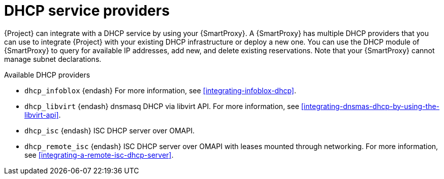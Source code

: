 [id="dhcp-serivce-proviers"]
= DHCP service providers

{Project} can integrate with a DHCP service by using your {SmartProxy}.
A {SmartProxy} has multiple DHCP providers that you can use to integrate {Project} with your existing DHCP infrastructure or deploy a new one.
You can use the DHCP module of {SmartProxy} to query for available IP addresses, add new, and delete existing reservations.
Note that your {SmartProxy} cannot manage subnet declarations.


.Available DHCP providers

* `dhcp_infoblox` {endash} For more information, see xref:integrating-infoblox-dhcp[].

ifndef::satellite[]
* `dhcp_libvirt` {endash} dnsmasq DHCP via libvirt API.
For more information, see xref:integrating-dnsmas-dhcp-by-using-the-libvirt-api[].
endif::[]

* `dhcp_isc` {endash} ISC DHCP server over OMAPI.

* `dhcp_remote_isc` {endash} ISC DHCP server over OMAPI with leases mounted through networking.
For more information, see xref:integrating-a-remote-isc-dhcp-server[].

ifdef::orcharhino[]
* `dhcp_native_ms` {endash} Microsoft Active Directory by using API
endif::[]

